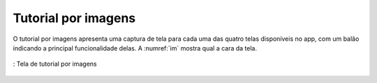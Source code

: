 ====================
Tutorial por imagens
====================

O tutorial por imagens apresenta uma captura de tela para cada uma das quatro telas disponíveis no app, com um balão indicando a principal funcionalidade delas. A :numref:`im` mostra qual a cara da tela.

.. _im:
.. figure:: ./assets/Screenshot_20200420-160135.png
  :align: center
  :scale: 30

  : Tela de tutorial por imagens
